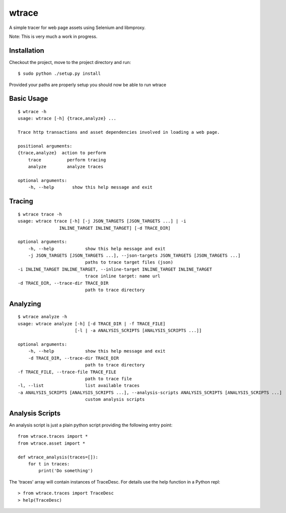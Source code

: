 wtrace
------

A simple tracer for web page assets using Selenium and libmproxy.

Note: This is very much a work in progress.

Installation
~~~~~~~~~~~~

Checkout the project, move to the project directory and run:

::

    $ sudo python ./setup.py install

Provided your paths are properly setup you should now be able to run
wtrace

Basic Usage
~~~~~~~~~~~

::

    $ wtrace -h
    usage: wtrace [-h] {trace,analyze} ...

    Trace http transactions and asset dependencies involved in loading a web page.

    positional arguments:
    {trace,analyze}  action to perform
        trace          perform tracing
        analyze        analyze traces

    optional arguments:
        -h, --help       show this help message and exit

Tracing
~~~~~~~

::

    $ wtrace trace -h
    usage: wtrace trace [-h] [-j JSON_TARGETS [JSON_TARGETS ...] | -i
                    INLINE_TARGET INLINE_TARGET] [-d TRACE_DIR]

    optional arguments:
        -h, --help            show this help message and exit
        -j JSON_TARGETS [JSON_TARGETS ...], --json-targets JSON_TARGETS [JSON_TARGETS ...]
                              paths to trace target files (json)
    -i INLINE_TARGET INLINE_TARGET, --inline-target INLINE_TARGET INLINE_TARGET
                              trace inline target: name url
    -d TRACE_DIR, --trace-dir TRACE_DIR
                              path to trace directory

Analyzing
~~~~~~~~~

::

    $ wtrace analyze -h
    usage: wtrace analyze [-h] [-d TRACE_DIR | -f TRACE_FILE]
                          [-l | -a ANALYSIS_SCRIPTS [ANALYSIS_SCRIPTS ...]]

    optional arguments:
        -h, --help            show this help message and exit
        -d TRACE_DIR, --trace-dir TRACE_DIR
                              path to trace directory
    -f TRACE_FILE, --trace-file TRACE_FILE
                              path to trace file
    -l, --list                list available traces
    -a ANALYSIS_SCRIPTS [ANALYSIS_SCRIPTS ...], --analysis-scripts ANALYSIS_SCRIPTS [ANALYSIS_SCRIPTS ...]
                              custom analysis scripts

Analysis Scripts
~~~~~~~~~~~~~~~~

An analysis script is just a plain python script providing the following
entry point:

::

    from wtrace.traces import *
    from wtrace.asset import *

    def wtrace_analysis(traces=[]):
        for t in traces:
            print('Do something')

The 'traces' array will contain instances of TraceDesc. For details use
the help function in a Python repl:

::

    > from wtrace.traces import TraceDesc
    > help(TraceDesc)
